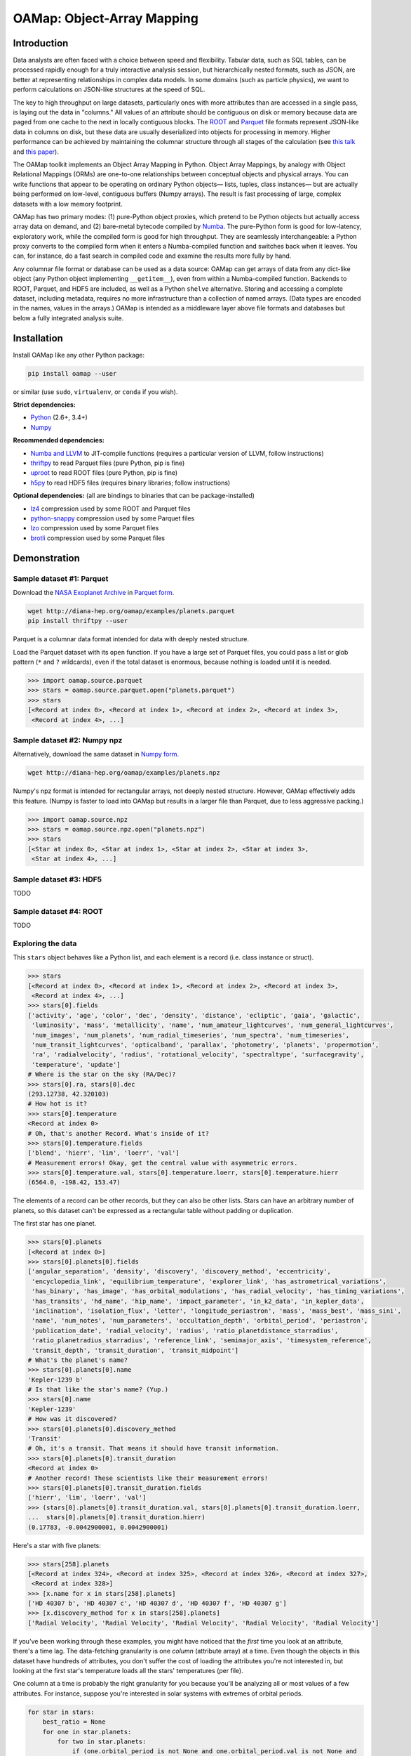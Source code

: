 OAMap: Object-Array Mapping
===========================

.. image:: https://travis-ci.org/diana-hep/oamap.svg?branch=master
   :target: https://travis-ci.org/diana-hep/oamap

Introduction
------------

Data analysts are often faced with a choice between speed and flexibility. Tabular data, such as SQL tables, can be processed rapidly enough for a truly interactive analysis session, but hierarchically nested formats, such as JSON, are better at representing relationships in complex data models. In some domains (such as particle physics), we want to perform calculations on JSON-like structures at the speed of SQL.

The key to high throughput on large datasets, particularly ones with more attributes than are accessed in a single pass, is laying out the data in "columns." All values of an attribute should be contiguous on disk or memory because data are paged from one cache to the next in locally contiguous blocks. The `ROOT <https://root.cern/>`_ and `Parquet <http://parquet.apache.org/>`_ file formats represent JSON-like data in columns on disk, but these data are usually deserialized into objects for processing in memory. Higher performance can be achieved by maintaining the columnar structure through all stages of the calculation (see `this talk <https://youtu.be/jvt4v2LTGK0>`_ and `this paper <https://arxiv.org/abs/1711.01229>`_).

The OAMap toolkit implements an Object Array Mapping in Python. Object Array Mappings, by analogy with Object Relational Mappings (ORMs) are one-to-one relationships between conceptual objects and physical arrays. You can write functions that appear to be operating on ordinary Python objects— lists, tuples, class instances— but are actually being performed on low-level, contiguous buffers (Numpy arrays). The result is fast processing of large, complex datasets with a low memory footprint.

OAMap has two primary modes: (1) pure-Python object proxies, which pretend to be Python objects but actually access array data on demand, and (2) bare-metal bytecode compiled by `Numba <http://numba.pydata.org/>`_. The pure-Python form is good for low-latency, exploratory work, while the compiled form is good for high throughput. They are seamlessly interchangeable: a Python proxy converts to the compiled form when it enters a Numba-compiled function and switches back when it leaves. You can, for instance, do a fast search in compiled code and examine the results more fully by hand.

Any columnar file format or database can be used as a data source: OAMap can get arrays of data from any dict-like object (any Python object implementing ``__getitem__``), even from within a Numba-compiled function. Backends to ROOT, Parquet, and HDF5 are included, as well as a Python ``shelve`` alternative. Storing and accessing a complete dataset, including metadata, requires no more infrastructure than a collection of named arrays. (Data types are encoded in the names, values in the arrays.) OAMap is intended as a middleware layer above file formats and databases but below a fully integrated analysis suite.

Installation
------------

Install OAMap like any other Python package:

.. code-block:: bash

    pip install oamap --user

or similar (use ``sudo``, ``virtualenv``, or ``conda`` if you wish).

**Strict dependencies:**

- `Python <http://docs.python-guide.org/en/latest/starting/installation/>`_ (2.6+, 3.4+)
- `Numpy <https://scipy.org/install.html>`_

**Recommended dependencies:**

- `Numba and LLVM <http://numba.pydata.org/numba-doc/latest/user/installing.html>`_ to JIT-compile functions (requires a particular version of LLVM, follow instructions)
- `thriftpy <https://pypi.python.org/pypi/thriftpy>`_ to read Parquet files (pure Python, pip is fine)
- `uproot <https://pypi.python.org/pypi/uproot/>`_ to read ROOT files (pure Python, pip is fine)
- `h5py <http://docs.h5py.org/en/latest/build.html>`_ to read HDF5 files (requires binary libraries; follow instructions)

**Optional dependencies:** (all are bindings to binaries that can be package-installed)

- `lz4 <https://anaconda.org/anaconda/lz4>`_ compression used by some ROOT and Parquet files
- `python-snappy <https://anaconda.org/anaconda/python-snappy>`_ compression used by some Parquet files
- `lzo <https://anaconda.org/anaconda/lzo>`_ compression used by some Parquet files
- `brotli <https://anaconda.org/conda-forge/brotli>`_ compression used by some Parquet files

Demonstration
-------------

Sample dataset #1: Parquet
""""""""""""""""""""""""""

Download the `NASA Exoplanet Archive <https://exoplanetarchive.ipac.caltech.edu/>`_ in `Parquet form <http://diana-hep.org/oamap/examples/planets.parquet>`_.

.. code-block:: bash

    wget http://diana-hep.org/oamap/examples/planets.parquet
    pip install thriftpy --user

Parquet is a columnar data format intended for data with deeply nested structure.

Load the Parquet dataset with its ``open`` function. If you have a large set of Parquet files, you could pass a list or glob pattern (``*`` and ``?`` wildcards), even if the total dataset is enormous, because nothing is loaded until it is needed.

.. code-block:: python

    >>> import oamap.source.parquet
    >>> stars = oamap.source.parquet.open("planets.parquet")
    >>> stars
    [<Record at index 0>, <Record at index 1>, <Record at index 2>, <Record at index 3>,
     <Record at index 4>, ...]

Sample dataset #2: Numpy npz
""""""""""""""""""""""""""""

Alternatively, download the same dataset in `Numpy form <http://diana-hep.org/oamap/examples/planets.npz>`_.

.. code-block:: bash

    wget http://diana-hep.org/oamap/examples/planets.npz

Numpy's npz format is intended for rectangular arrays, not deeply nested structure. However, OAMap effectively adds this feature. (Numpy is faster to load into OAMap but results in a larger file than Parquet, due to less aggressive packing.)

.. code-block:: python

    >>> import oamap.source.npz
    >>> stars = oamap.source.npz.open("planets.npz")
    >>> stars
    [<Star at index 0>, <Star at index 1>, <Star at index 2>, <Star at index 3>,
     <Star at index 4>, ...]

Sample dataset #3: HDF5
"""""""""""""""""""""""

TODO

Sample dataset #4: ROOT
"""""""""""""""""""""""

TODO

Exploring the data
""""""""""""""""""

This ``stars`` object behaves like a Python list, and each element is a record (i.e. class instance or struct).

.. code-block:: python

    >>> stars
    [<Record at index 0>, <Record at index 1>, <Record at index 2>, <Record at index 3>,
     <Record at index 4>, ...]
    >>> stars[0].fields
    ['activity', 'age', 'color', 'dec', 'density', 'distance', 'ecliptic', 'gaia', 'galactic',
     'luminosity', 'mass', 'metallicity', 'name', 'num_amateur_lightcurves', 'num_general_lightcurves',
     'num_images', 'num_planets', 'num_radial_timeseries', 'num_spectra', 'num_timeseries',
     'num_transit_lightcurves', 'opticalband', 'parallax', 'photometry', 'planets', 'propermotion',
     'ra', 'radialvelocity', 'radius', 'rotational_velocity', 'spectraltype', 'surfacegravity',
     'temperature', 'update']
    # Where is the star on the sky (RA/Dec)?
    >>> stars[0].ra, stars[0].dec
    (293.12738, 42.320103)
    # How hot is it?
    >>> stars[0].temperature
    <Record at index 0>
    # Oh, that's another Record. What's inside of it?
    >>> stars[0].temperature.fields
    ['blend', 'hierr', 'lim', 'loerr', 'val']
    # Measurement errors! Okay, get the central value with asymmetric errors.
    >>> stars[0].temperature.val, stars[0].temperature.loerr, stars[0].temperature.hierr
    (6564.0, -198.42, 153.47)

The elements of a record can be other records, but they can also be other lists. Stars can have an arbitrary number of planets, so this dataset can't be expressed as a rectangular table without padding or duplication.

The first star has one planet.

.. code-block:: python

    >>> stars[0].planets
    [<Record at index 0>]
    >>> stars[0].planets[0].fields
    ['angular_separation', 'density', 'discovery', 'discovery_method', 'eccentricity',
     'encyclopedia_link', 'equilibrium_temperature', 'explorer_link', 'has_astrometrical_variations',
     'has_binary', 'has_image', 'has_orbital_modulations', 'has_radial_velocity', 'has_timing_variations',
     'has_transits', 'hd_name', 'hip_name', 'impact_parameter', 'in_k2_data', 'in_kepler_data',
     'inclination', 'isolation_flux', 'letter', 'longitude_periastron', 'mass', 'mass_best', 'mass_sini',
     'name', 'num_notes', 'num_parameters', 'occultation_depth', 'orbital_period', 'periastron',
     'publication_date', 'radial_velocity', 'radius', 'ratio_planetdistance_starradius',
     'ratio_planetradius_starradius', 'reference_link', 'semimajor_axis', 'timesystem_reference',
     'transit_depth', 'transit_duration', 'transit_midpoint']
    # What's the planet's name?
    >>> stars[0].planets[0].name
    'Kepler-1239 b'
    # Is that like the star's name? (Yup.)
    >>> stars[0].name
    'Kepler-1239'
    # How was it discovered?
    >>> stars[0].planets[0].discovery_method
    'Transit'
    # Oh, it's a transit. That means it should have transit information.
    >>> stars[0].planets[0].transit_duration
    <Record at index 0>
    # Another record! These scientists like their measurement errors!
    >>> stars[0].planets[0].transit_duration.fields
    ['hierr', 'lim', 'loerr', 'val']
    >>> (stars[0].planets[0].transit_duration.val, stars[0].planets[0].transit_duration.loerr,
    ...  stars[0].planets[0].transit_duration.hierr)
    (0.17783, -0.0042900001, 0.0042900001)

Here's a star with five planets:

.. code-block:: python

    >>> stars[258].planets
    [<Record at index 324>, <Record at index 325>, <Record at index 326>, <Record at index 327>,
     <Record at index 328>]
    >>> [x.name for x in stars[258].planets]
    ['HD 40307 b', 'HD 40307 c', 'HD 40307 d', 'HD 40307 f', 'HD 40307 g']
    >>> [x.discovery_method for x in stars[258].planets]
    ['Radial Velocity', 'Radial Velocity', 'Radial Velocity', 'Radial Velocity', 'Radial Velocity']

If you've been working through these examples, you might have noticed that the *first* time you look at an attribute, there's a time lag. The data-fetching granularity is one *column* (attribute array) at a time. Even though the objects in this dataset have hundreds of attributes, you don't suffer the cost of loading the attributes you're not interested in, but looking at the first star's temperature loads all the stars' temperatures (per file).

One column at a time is probably the right granularity for you because you'll be analyzing all or most values of a few attributes. For instance, suppose you're interested in solar systems with extremes of orbital periods.

.. code-block:: python

    for star in stars:
        best_ratio = None
        for one in star.planets:
            for two in star.planets:
                if (one.orbital_period is not None and one.orbital_period.val is not None and
                    two.orbital_period is not None and two.orbital_period.val is not None):
                    ratio = one.orbital_period.val / two.orbital_period.val
                    if best_ratio is None or ratio > best_ratio:
                        best_ratio = ratio
        if best_ratio is not None:
            print(best_ratio)

If you're following these examples interactively, you'd have noticed that the lag occurred at the very beginning of the loop, when you asked for the first orbital period and got all of them.

Peeking at OAMap's internals, we can see which arrays are actually loaded.

.. code-block:: python

    >>> print("\n".join(stars._generator.loaded(stars._cache)))
    object-B
    object-E
    object-L-Fplanets-B
    object-L-Fplanets-E
    object-L-Fplanets-L-Forbital_period-M
    object-L-Fplanets-L-Forbital_period-Fval-M
    object-L-Fplanets-L-Forbital_period-Fval-Df4

The ``-B`` and ``-E`` arrays quantify list and sublist lengths, ``-M`` are for nullable fields (almost all of the exoplanets fields could be null, or ``None`` in the Python code), and ``-D`` is the numerical data. (Note: the listing above is from the Parquet file; the Numpy file differs only in that it preserved the record names.)

Peeking further behind the scenes, we can see that these really are Numpy arrays.

.. code-block:: python

    >>> for name in stars._generator.loaded(stars._cache):
    ...     print(stars._listofarrays[0][name])
    [0]
    [2660]
    [   0    1    2 ... 3562 3565 3570]
    [   1    2    3 ... 3565 3570 3572]
    [   0    1    2 ... 3495 3496 3497]
    [   0    1    2 ... 3487 3488 3489]
    [ 5.19104    4.147876   3.5957696 ... 87.090195   4.425391  13.193242 ]

No objects were involved in the processing of the data.

The fact that the data are in a purely numerical form makes it a perfect fit for Numba, which optimizes number-crunching by compiling Python functions with LLVM.

Try `installing Numba <http://numba.pydata.org/numba-doc/latest/user/installing.html>`_ and then running the code below. The ``@numba.njit`` decorator specifies that the function must be compiled before it runs and ``import oamap.compiler`` tells Numba how to compile OAMap types.

.. code-block:: python

    import numba
    import oamap.compiler    # crucial! loads OAMap extensions!

    @numba.njit
    def period_ratio(stars):
        out = []
        for star in stars:
            best_ratio = None
            for one in star.planets:
                for two in star.planets:
                    if (one.orbital_period is not None and one.orbital_period.val is not None and
                        two.orbital_period is not None and two.orbital_period.val is not None):
                        ratio = one.orbital_period.val / two.orbital_period.val
                        if best_ratio is None or ratio > best_ratio:
                            best_ratio = ratio
            if best_ratio is not None and best_ratio > 200:
                out.append(star)
        return out

    # The benefit of compiling is lost on a small dataset like this (compilation time ~ run time),
    # but I'm sure you can find a much bigger one.  :)
    >>> extremes = period_ratio(stars)
    # Now that we've filtered with compiled code, we can examine the outliers in Python.
    >>> extremes
    [<Record at index 284>, <Record at index 466>, <Record at index 469>, <Record at index 472>,
     <Record at index 484>, <Record at index 502>, <Record at index 510>, <Record at index 559>,
     <Record at index 651>, <Record at index 665>, <Record at index 674>, <Record at index 728>,
     <Record at index 1129>, <Record at index 1464>, <Record at index 1529>, <Record at index 1567>,
     <Record at index 1814>, <Record at index 1819>, <Record at index 1953>, <Record at index 1979>,
     <Record at index 1980>, <Record at index 2305>, <Record at index 2332>, <Record at index 2366>,
     <Record at index 2623>, <Record at index 2654>]
    # These are unusual solar systems (most don't have so many planets).
    >>> extremes[0].planets
    [<Record at index 384>, <Record at index 385>, <Record at index 386>, <Record at index 387>,
     <Record at index 388>, <Record at index 389>]
    # Indeed, the orbital period ratio for this one is 2205.0 / 5.75969.
    >>> [x.orbital_period.val for x in extremes[0].planets]
    [5.75969, 16.357, 49.748, 122.744, 604.67, 2205.0]
    # Including attributes that we didn't consider in the search.
    >>> [x.mass_best.val for x in extremes[0].planets]
    [0.0416, 0.0378, 0.0805, 0.0722, 0.0732, 0.2066]

The exploratory one-liners and the analysis functions you would write to study your data are similar to what they'd be if these were JSON or Python objects. However,

- the data are stored in a binary, columnar form, which minimizes memory use and streamlines data transfers from disk or network to memory to CPU cache);
- scans over the data can be compiled for higher throughput.

These two features speed up conventional workflows.

Unconventional workflows: columnar granularity
""""""""""""""""""""""""""""""""""""""""""""""

In the demonstration above, we downloaded the file we wanted to analyze. That required us to take all of the columns, including those we aren't interested in. Object-array mapping shifts the granular unit from a file that describes a complete dataset to its individual columns. Thus,

- columns do not need to be packaged together as files— they may be free-floating objects in a key-value database or object store;
- the same columns may be used in different datasets— different versions, different structures, different filters— because datasets with substantial overlaps in content should not be allowed to waste memory.

To demonstrate this, we'll look at the same dataset with download-on-demand. We're using a simple HTTP server for this, but any key-value database or object store would work.

.. code-block:: python

    import numpy
    import io
    import codecs
    try:
        from urllib.request import urlopen   # Python 3
    except ImportError:
        from urllib2 import urlopen          # Python 2

    baseurl = "http://diana-hep.org/oamap/examples/planets/"

    # wrap the website as a dict-like object with a __getitem__ method
    class DataSource:
        def __getitem__(self, name):
            ### uncomment the following line to see how it works
            # print(name)
            try:
                return numpy.load(io.BytesIO(urlopen(baseurl + name + ".npy").read()))
            except Exception as err:
                raise KeyError(str(err))

    # download the dataset description
    remotefile = urlopen(baseurl + "dataset.json")

    # explicit utf-8 conversion required for Python 3
    remotefile = codecs.getreader("utf-8")(remotefile)

    # the dataset description tells OAMap which arrays (URLs) to fetch
    from oamap.schema import *
    dataset = Dataset.fromjsonfile(remotefile)
    stars = dataset.schema(DataSource())

Now we can work with this dataset exactly as we did before. (I'm including the optional printouts from above.)

.. code-block:: python

    # object-B
    # object-E
    >>> stars
    [<Star at index 0>, <Star at index 1>, <Star at index 2>, <Star at index 3>, <Star at index 4>, ...,
     <Star at index 2655>, <Star at index 2656>, <Star at index 2657>, <Star at index 2658>,
     <Star at index 2659>]
    >>> stars[0].ra, stars[0].dec
    # object-L-NStar-Fra-Df4
    # object-L-NStar-Fdec-Df4
    (293.12738, 42.320103)
    >>> stars[258].planets
    # object-L-NStar-Fplanets-B
    # object-L-NStar-Fplanets-E
    [<Planet at index 324>, <Planet at index 325>, <Planet at index 326>, <Planet at index 327>,
     <Planet at index 328>]
    >>> [x.name for x in stars[258].planets]
    # object-L-NStar-Fplanets-L-NPlanet-Fname-NUTF8String-B
    # object-L-NStar-Fplanets-L-NPlanet-Fname-NUTF8String-E
    # object-L-NStar-Fplanets-L-NPlanet-Fname-NUTF8String-L-Du1
    ['HD 40307 b', 'HD 40307 c', 'HD 40307 d', 'HD 40307 f', 'HD 40307 g']
    >>> period_ratio(stars)
    # object-L-NStar-Fplanets-L-NPlanet-Forbital_period-NValueAsymErr-Fval-M
    # object-L-NStar-Fplanets-L-NPlanet-Forbital_period-NValueAsymErr-Fval-Df4
    # object-L-NStar-Fplanets-L-NPlanet-Forbital_period-NValueAsymErr-M
    [<Star at index 284>, <Star at index 466>, <Star at index 469>, <Star at index 472>, <Star at index 484>,
     <Star at index 502>, <Star at index 510>, <Star at index 559>, <Star at index 651>, <Star at index 665>,
     <Star at index 674>, <Star at index 728>, <Star at index 1129>, <Star at index 1464>,
     <Star at index 1529>, <Star at index 1567>, <Star at index 1814>, <Star at index 1819>,
     <Star at index 1953>, <Star at index 1979>, <Star at index 1980>, <Star at index 2305>,
     <Star at index 2332>, <Star at index 2366>, <Star at index 2623>, <Star at index 2654>]

We can even modify the dataset without touching all of its elements. For instance, suppose we want to give each star an id number:

.. code-block:: python

    # create a data source that effectively merges the array sets
    class DataSource2:
        def __init__(self, arrays, fallback):
            self.arrays = arrays
            self.fallback = fallback
        def __getitem__(self, name):
            try:
                return self.arrays[name]
            except KeyError:
                return self.fallback[name]

    # modify the schema by adding a primitive (numerical) field
    >>> schema = dataset.schema
    >>> schema.content["id"] = Primitive(int, data="id-array")

    # create a new dataset with the new schema and new source
    >>> source = DataSource2({"id-array": numpy.arange(len(stars), dtype=int)}, DataSource())
    >>> stars_v2 = schema(source)

    # the new dataset has the new field and the old one doesn't, but they share 99% of the data
    >>> stars_v2[0].id
    0
    >>> stars_v2[100].id
    100
    >>> stars_v2[-1].id
    2659
    >>> stars[0].id
    Traceback (most recent call last):
      File "<stdin>", line 1, in <module>
      File "oamap/proxy.py", line 340, in __getattr__
        raise AttributeError("{0} object has no attribute {1}".format(repr("Record" if
            self._generator.name is None else self._generator.name), repr(field)))
    AttributeError: 'Star' object has no attribute 'id'

Schemas/data types
------------------

Columnar datasets must be defined by a schema and compiled functions must have static data types, so all data in OAMap has a schema. As you've seen in the previous example, the schemas are very fluid: you're not locked into an early choice of schema.

You can examine the schema of any list or record through its ``schema`` property:

.. code-block:: python

    >>> stars.schema.show()

For a large dataset like the exoplanets, be prepared for pages of output.

The schema expresses the nested structure of the data and optionally the names of the arrays to fetch (overriding a default naming convention, derived from the schema structure). Schemas can also document the data and carry arbitrary (JSON) metadata.

Schemas are defined by seven generators: **Primitive**, **List**, **Union**, **Record**, **Tuple**, **Pointer**, and **Extension**, which together form a fairly complete programming environment.

Primitive
"""""""""

Primitives are fixed-width, concrete types such as booleans, numbers, and fixed-size byte strings (e.g. 6-byte MAC addresses or 16-byte UUIDs). The scope will include anything describable by a `Numpy dtype <https://docs.scipy.org/doc/numpy/reference/generated/numpy.dtype.html>`_, though non-trivial dtype shapes (to describe fixed-dimension tensors) and names (to describe non-columnar, flat records) are not implemented yet.

.. code-block:: python

    >>> from oamap.schema import *
    >>> schema = List(Primitive(int, data="p"), starts="b", stops="e")
    >>> obj = schema({"p": [1, 2, 3, 4, 5], "b": [0], "e": [5]})
    >>> obj
    [1, 2, 3, 4, 5]

.. code-block:: python

    >>> schema = List(Primitive("S4"))
    >>> obj = schema.fromdata(["one", "two", "three", "four", "five"])
    >>> obj
    [b'one', b'two', b'thre', b'four', b'five']

Note that "three" is truncated (and the rest are implicitly padded) because the Numpy dtype, ``"S4"`` is 4-byte. See the extension type (below) for a better way to make strings.

List
""""

Lists are arbitrary length collections of any other type. Unlike dynamically typed Python, the contents of a list must all be the same type ("homogeneous"), though unions (below) loosen that requirement.

.. code-block:: python

    >>> schema = List(List("int"))   # shorthand string "int" for Primitive("int")
    >>> obj = schema.fromdata([[1, 2, 3], [], [4, 5]])
    >>> for n, x in obj._arrays.items():
    ...     print(n, x)
    object-B [0]
    object-E [3]
    object-L-B [0 3 3]
    object-L-E [3 3 5]
    object-L-L-Di8 [1 2 3 4 5]
    >>> obj
    [[1, 2, 3], [], [4, 5]]

is a list of lists and

.. code-block:: python

    >>> schema = List(Tuple(["int", "float"]))
    >>> obj = schema.fromdata([(1, 1.1), (2, 2.2), (3, 3.3)])
    >>> for n, x in obj._arrays.items():
    ...     print(n, x)
    object-B [0]
    object-E [3]
    object-L-F0-Di8 [1 2 3]
    object-L-F1-Df8 [1.1 2.2 3.3]
    >>> obj
    [(1, 1.1), (2, 2.2), (3, 3.3)]

is a list of tuples.

Union
"""""

Unions represent data that may be one of a given set of types ("`sum types <https://en.wikipedia.org/wiki/Tagged_union>`_" in type theory). For instance, the elements of the following list could *either* be a floating point number *or* be a list of integers:

.. code-block:: python

    >>> schema = List(Union(["float", List("int")]))
    >>> obj = schema({"object-B": [0],                     # beginning of outer list
                      "object-E": [3],                     # end of outer list
                      "object-L-T": [0, 1, 0],             # tags: possibility 0 (float) or 1 (list of int)?
                      "object-L-O": [0, 0, 1],             # offsets: where to find the compacted contents
                      "object-L-U0-Df8": [1.1, 3.3],       # data for possibility 0 (floats)
                      "object-L-U1-B": [0],                # beginnings of lists for possibility 1
                      "object-L-U1-E": [4],                # ends of lists for possibility 1
                      "object-L-U1-L-Di8": [1, 2, 3, 4]})  # list content for possibility 1 (ints)
    >>> obj
    [1.1, [1, 2, 3, 4], 3.3]

Unions can emulate a popular object-oriented concept: class inheritance. We can make a list of electrons (which have charge) and photons (which don't) as a union of the two types of records.

.. code-block:: python

    >>> schema = List(Union([
    ...     Record(name="Electron", fields={"energy": "float", "charge": "int"}),
    ...     Record(name="Photon",   fields={"energy": "float"})]))
    ... 
    >>> obj = schema.fromdata([
    ...     {"energy": 1.1, "charge":  1},
    ...     {"energy": 2.2, "charge": -1},
    ...     {"energy": 3.3},
    ...     {"energy": 4.4, "charge": -1},
    ...     {"energy": 5.5}
    ...     ])
    ... 
    >>> obj
    [<Electron at index 0>, <Electron at index 1>, <Photon at index 0>, <Electron at index 2>,
     <Photon at index 1>]
    >>> for n, x in obj._arrays.items():
    ...     print(n, x)
    ... 
    object-B [0]
    object-E [5]
    object-L-T [0 0 1 0 1]
    object-L-O [0 1 0 2 1]
    object-L-U0-NElectron-Fenergy-Df8 [1.1 2.2 4.4]
    object-L-U0-NElectron-Fcharge-Di8 [ 1 -1 -1]
    object-L-U1-NPhoton-Fenergy-Df8 [3.3 5.5]

Record
""""""

Records represent data that contain a set of fields— names that map to types ("`product types <https://en.wikipedia.org/wiki/Product_type>`_" in type theory).

You've seen several examples of record types, so here's one drawn from the exoplanets:

.. code-block:: python

    >>> stars.schema.content["planets"].content["discovery"].show()
    Record(
      name = 'Discovery',
      fields = {
        'facility': Pointer(
          doc = 'Name of facility of planet discovery observations',
          target = List(
            name = 'UTF8String',
            content = Primitive(dtype('uint8'))
          )
        ),
        'instrument': List(
          name = 'UTF8String',
          doc = 'Name of instrument of planet discovery observations',
          content = Primitive(dtype('uint8'))
        ),
        'link': List(
          name = 'UTF8String',
          doc = 'Reference name for discovery publication',
          content = Primitive(dtype('uint8'))
        ),
        'locale': Pointer(
          doc = 'Location of observation of planet discovery (Ground or Space)',
          target = List(
            name = 'UTF8String',
            content = Primitive(dtype('uint8'))
          )
        ),
        'telescope': List(
          name = 'UTF8String',
          doc = 'Name of telescope of planet discovery observations',
          content = Primitive(dtype('uint8'))
        ),
        'year': Primitive(dtype('int32'), doc='Year the planet was discovered')
      })

Tuple
"""""

Tuples are like records, but their content fields are numbered, rather than named. They are more like records than lists because

- lists may have any length, but the tuple length is fixed by the schema;
- all elements of a list must have the same type ("homogeneous"), but each element of a tuple may have a different type ("heterogeneous").

.. code-block:: python

    >>> schema = List(Tuple(["int", "float", List("int")]))
    >>> obj = schema.fromdata([(1, 1.1, [1, 2, 3]), (2, 2.2, []), (3, 3.3, [4, 5])])
    >>> obj
    [(1, 1.1, [1, 2, 3]), (2, 2.2, []), (3, 3.3, [4, 5])]

Pointer
"""""""

Pointers connect parts of the object to form trees and graphs, and they reduce memory use by minimizing the number of times a large, complex object must be represented.

OAMap pointers are similar to pointers in a language like C, in that they reference an object by specifying its location with an integer, with two exceptions.

1. The address is an array index, not a native memory address. This allows OAMap to be portable.
2. OAMap pointers are `bounded pointers <https://en.wikipedia.org/wiki/Bounded_pointer>`_, limited to a specified "target."

Pointers may be used in three topologies: (1) to point to another object in the same schema, but not its own parent, (2) to point at its parent, creating a loop (the only way to make arbitrary depth trees or graphs in OAMap), and (3) to point to an external object.

The first case is useful for provenance, so that derived collections can refer to their sources (e.g. reconstructed particles point to their raw measurements; tracks and showers in particle physics).

.. code-block:: python

    >>> schema = Record({"points": List(Tuple(["int", "int"])),
    ...                  "line": List(Pointer(None))})
    >>> schema.fields["line"].content.target = schema.fields["points"].content
    >>> schema.show()
    Record(
      fields = {
        'points': List(
          content = #0: Tuple(
            types = [
              Primitive(dtype('int64')),
              Primitive(dtype('int64'))
            ])
        ),
        'line': List(
          content = Pointer(
            target = #0
          )
        )
      })
    >>> points = [(0, 0), (0, 1), (1, 1), (1, 0)]
    >>> line = [points[0], points[2], points[1]]
    >>> obj = schema.fromdata({"points": points, "line": line})
    >>> for n, x in obj._arrays.items():
    ...     print n, x
    ... 
    object-Fline-B [0]
    object-Fline-E [3]
    object-Fpoints-B [0]
    object-Fpoints-E [4]
    object-Fpoints-L-F0-Di8 [0 0 1 1]
    object-Fpoints-L-F1-Di8 [0 1 1 0]
    object-Fline-L-P-object-Fpoints-L [0 2 1]  # point 0, 2, then 1

The second case builds trees and graphs.

.. code-block:: python

    >>> schema = Record(
    ...     name = "Tree",
    ...     fields = dict(
    ...         label = "float",
    ...         children = List(Pointer(None))
    ...     ))
    ... 
    >>> schema.fields["children"].content.target = schema
    >>> schema.show()
    #0: Record(
      name = 'Tree',
      fields = {
        'label': Primitive(dtype('float64')),
        'children': List(
          content = Pointer(
            target = #0
          )
        )
      })
    >>> obj = schema.fromdata(
    ...     {"label": 1.1,                                     # 1.1
    ...      "children": [                                     #  |
    ...          {"label": 2.2,                                #  ├── 2.2
    ...           "children": [                                #  |    |
    ...               {"label": 4.4,                           #  │    ├── 4.4
    ...                "children": [                           #  │    │    |
    ...                    {"label": 7.7, "children": []}      #  │    │    └── 7.7
    ...                            ]},                         #  |    |
    ...               {"label": 5.5,                           #  │    └── 5.5
    ...                "children": [                           #  |         |
    ...                    {"label": 8.8, "children": []}      #  │         └── 8.8
    ...                            ]}                          #  |
    ...                       ]},                              #  |
    ...          {"label": 3.3,                                #  └── 3.3
    ...           "children": [                                #       |
    ...               {"label": 6.6, "children": []}           #       └── 6.6
    ...                       ]}
    ...                  ]})
    >>> obj
    <Tree at index 0>
    >>> obj.children[0].children[0].label
    2.2

The third case effectively turns contained data into enumeration constants, good for repeated quantities (such as the strings in the exoplanets dataset).

.. code-block:: python

    # the schema for discovery_method is a pointer to strings, rather than strings directly
    >>> stars.schema.content["planets"].content["discovery_method"].show()
    Pointer(
      positions = 'discovery_method-P',
      doc = 'Discovery Method',
      target = List(
        starts = 'discovery_method-X-NUTF8String-B',
        stops = 'discovery_method-X-NUTF8String-E',
        name = 'UTF8String',
        content = Primitive(dtype('uint8'), data='discovery_method-X-NUTF8String-L-Du1')
      )
    ) 

    # string data consists exclusively of _unique_ strings
    >>> stars._listofarrays[0]["discovery_method-X-NUTF8String-L-Du1"].tostring()
    b"""TransitRadial VelocityImagingMicrolensingEclipse Timing VariationsPulsar TimingTransit Timi
        ng VariationsOrbital Brightness ModulationPulsation Timing VariationsAstrometry"""

    # and the discovery method string for 3572 planets are referred to by pointer integers
    >>> stars._listofarrays[0]["discovery_method-P"][:300]
    array([0, 0, 0, 0, 0, 0, 0, 1, 0, 0, 0, 0, 1, 0, 1, 2, 0, 0, 0, 0, 0, 0,
           0, 0, 0, 0, 0, 0, 1, 0, 0, 0, 0, 0, 0, 1, 0, 0, 0, 0, 1, 1, 1, 1,
           0, 0, 0, 0, 0, 1, 1, 0, 0, 0, 1, 0, 0, 0, 0, 0, 0, 0, 0, 0, 0, 0,
           0, 0, 0, 0, 0, 0, 0, 0, 0, 0, 1, 0, 0, 0, 0, 0, 1, 1, 1, 2, 1, 1,
           1, 3, 0, 1, 0, 0, 1, 1, 0, 1, 2, 1, 0, 0, 0, 0, 1, 0, 0, 0, 0, 0,
           0, 0, 0, 0, 0, 1, 0, 0, 0, 0, 1, 0, 0, 0, 0, 0, 0, 0, 0, 0, 0, 0,
           0, 0, 0, 0, 0, 0, 0, 0, 0, 0, 0, 0, 0, 0, 0, 0, 0, 0, 0, 0, 1, 0,
           0, 0, 0, 0, 0, 0, 0, 0, 1, 1, 4, 0, 0, 0, 0, 0, 0, 0, 0, 0, 0, 0,
           0, 0, 0, 0, 0, 0, 0, 0, 0, 0, 0, 0, 0, 0, 0, 1, 0, 1, 0, 0, 0, 0,
           0, 0, 0, 1, 1, 4, 1, 0, 0, 0, 0, 0, 0, 0, 0, 0, 0, 0, 0, 1, 0, 0,
           0, 0, 0, 0, 0, 1, 0, 0, 0, 0, 1, 0, 0, 0, 1, 0, 0, 0, 0, 0, 0, 0,
           0, 1, 1, 1, 1, 0, 0, 0, 0, 0, 1, 1, 0, 0, 0, 0, 0, 0, 0, 0, 0, 0,
           0, 0, 0, 0, 0, 0, 0, 0, 0, 0, 0, 0, 0, 0, 0, 2, 0, 0, 0, 1, 0, 0,
           0, 0, 0, 0, 0, 0, 0, 0, 0, 0, 0, 0, 0, 0], dtype=int32)

This concept maps nicely onto Parquet's dictionary encoding, so Parquet dictionaries are presented as OAMap pointers.

Extensions and names
""""""""""""""""""""

Extensions allow the six content-oriented type generators to be interpreted in an open-ended variety of ways. For instance, we haven't discussed strings as a distinct type, but strings are just lists of characters, and characters are primitives. Instead of introducing a string type, we allow lists of characters with a special name to be interpreted as strings.

>>> schema = List(List(name="UTF8String", content="uint8"))
>>> obj = schema.fromdata(["hello there", "you guys"])
>>> obj
['hello there', 'you guys']
>>> for n, x in obj._arrays.items():
...     print(n, x)
... 
object-B [0]
object-E [2]
object-L-NUTF8String-B [ 0 11]
object-L-NUTF8String-E [11 19]
object-L-NUTF8String-L-Du1 [104 101 108 108 111  32 116 104 101 114 101 121
                            111 117  32 103 117 121 115]
>>> obj._arrays["object-L-NUTF8String-L-Du1"].tostring()
b'hello thereyou guys'

Extension libraries can be specified at runtime (``oamap.extension.common`` is the default, which includes the most common types) and are pattern-matched to schemas. All specified schema attributes are used in the matching, but name is the most significant discriminator.

Nullability
"""""""""""

Every data type, at every level, may be "nullable." A nullable value may be ``None`` at runtime, and the missing data are identified by masking arrays that also serve as offset arrays.

.. code-block:: python

    >>> schema = List(List(Primitive(int, nullable=True), nullable=True))

    >>> obj = schema.fromdata([[1, None, 3], [], [4, 5]])
    >>> for n, x in obj._arrays.items():
    ...     print n, x
    object-B [0]
    object-E [3]
    object-L-M [0 1 2]
    object-L-B [0 3 3]
    object-L-E [3 3 5]
    object-L-L-M [ 0 -1  1  2  3]
    object-L-L-Di8 [1 3 4 5]

    >>> obj = schema.fromdata([None, [], [4, 5]])
    >>> for n, x in obj._arrays.items():
    ...     print n, x
    object-B [0]
    object-E [3]
    object-L-M [-1  0  1]
    object-L-B [0 0]
    object-L-E [0 2]
    object-L-L-M [0 1]
    object-L-L-Di8 [4 5]

Using the flexibility of the mask-offset, the missing values may be skipped in the data (as above) or filled with placeholders (as in `Apache Arrow <https://arrow.apache.org/>`_).

Datasets and partitions
-----------------------

In the examples above, we created objects on the fly for small, handwritten schemas. Not all of these were lists, though most data processing is performed on some kind of list, often on subsequences in parallel, and often on datasets that are too large to fit into memory. We must be able to split lists up into large chunks, called partitions, to control when they're operated upon and by whom.

A large schema can be wrapped up in a dataset, which we used in the exoplanet-from-HTTP example.

.. code-block:: python

    >>> dataset.show()
    Dataset(
      prefix = 'object',
      delimiter = '-',
      metadata = {'source': 'https://exoplanetarchive.ipac.caltech.edu/'},
      schema = List(
        content = Record(
          name = 'Star',
          fields = {
            ...
          })
      )
    )

If the dataset's schema is a list, we can specify a partitioning in the dataset description. This partitioning is a rule specifying a naming convention or an explicit lookup table to map a column name and a partition number to an array name. OAMap proxies (including those in a Numba-compiled function) load one partition at a time, flushing the previous partition from memory. More advanced processors may use partition numbers to distribute a job.

To a user, processing a whole dataset can be as simple as

.. code-block:: python

    >>> import numba
    >>> import oamap.compiler
    >>> import oamap.source.root
    >>> events = oamap.source.root.open("particle_physics_data/*.root")

    # turn off Python's GIL in compiled code
    >>> @numpy.njit(nogil=True)
    >>> def complex_function(events):
    ...     # action to perform on one partition of events
    ... 
    >>> complex_function(events)

to load each partition serially, holding only one partition in memory at a time, or

.. code-block:: python

    >>> from concurrent.futures import ThreadPoolExecutor
    >>> executor = ThreadPoolExecutor(16)
    >>> executor.map(complex_function, events.partitions)

to run them in parallel, holding as many as 16 partitions in memory at a time.
